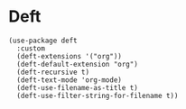 * Deft

#+BEGIN_SRC elisp
(use-package deft
  :custom
  (deft-extensions '("org"))
  (deft-default-extension "org")
  (deft-recursive t)
  (deft-text-mode 'org-mode)
  (deft-use-filename-as-title t)
  (deft-use-filter-string-for-filename t))
#+END_SRC

